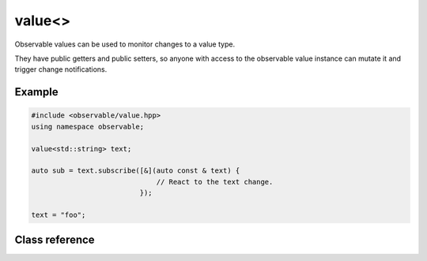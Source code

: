 value<>
==========

Observable values can be used to monitor changes to a value type.

They have public getters and public setters, so anyone with access to the
observable value instance can mutate it and trigger change notifications.

Example
-------

.. code-block:: C++

    #include <observable/value.hpp>
    using namespace observable;

    value<std::string> text;

    auto sub = text.subscribe([&](auto const & text) {
                                  // React to the text change.
                              });

    text = "foo";

Class reference
---------------

.. doxygenclass:: observable::value
    :members: